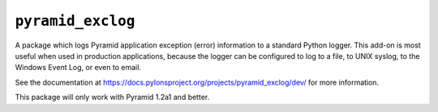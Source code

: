 ``pyramid_exclog``
===================

A package which logs Pyramid application exception (error) information to a
standard Python logger.  This add-on is most useful when used in production
applications, because the logger can be configured to log to a file, to UNIX
syslog, to the Windows Event Log, or even to email.

See the documentation at
https://docs.pylonsproject.org/projects/pyramid_exclog/dev/ for more
information.

This package will only work with Pyramid 1.2a1 and better.

